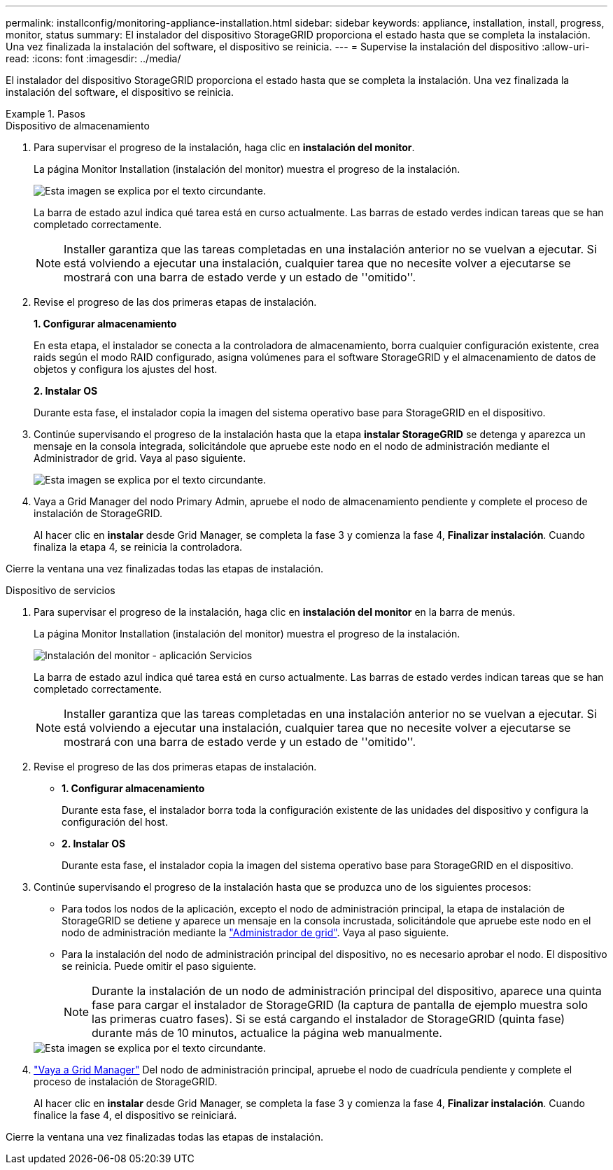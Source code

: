 ---
permalink: installconfig/monitoring-appliance-installation.html 
sidebar: sidebar 
keywords: appliance, installation, install, progress, monitor, status 
summary: El instalador del dispositivo StorageGRID proporciona el estado hasta que se completa la instalación. Una vez finalizada la instalación del software, el dispositivo se reinicia. 
---
= Supervise la instalación del dispositivo
:allow-uri-read: 
:icons: font
:imagesdir: ../media/


[role="lead"]
El instalador del dispositivo StorageGRID proporciona el estado hasta que se completa la instalación. Una vez finalizada la instalación del software, el dispositivo se reinicia.

.Pasos
[role="tabbed-block"]
====
.Dispositivo de almacenamiento
--
. Para supervisar el progreso de la instalación, haga clic en *instalación del monitor*.
+
La página Monitor Installation (instalación del monitor) muestra el progreso de la instalación.

+
image::../media/monitor_installation_configure_storage.gif[Esta imagen se explica por el texto circundante.]

+
La barra de estado azul indica qué tarea está en curso actualmente. Las barras de estado verdes indican tareas que se han completado correctamente.

+

NOTE: Installer garantiza que las tareas completadas en una instalación anterior no se vuelvan a ejecutar. Si está volviendo a ejecutar una instalación, cualquier tarea que no necesite volver a ejecutarse se mostrará con una barra de estado verde y un estado de ''omitido''.

. Revise el progreso de las dos primeras etapas de instalación.
+
*1. Configurar almacenamiento*

+
En esta etapa, el instalador se conecta a la controladora de almacenamiento, borra cualquier configuración existente, crea raids según el modo RAID configurado, asigna volúmenes para el software StorageGRID y el almacenamiento de datos de objetos y configura los ajustes del host.

+
*2. Instalar OS*

+
Durante esta fase, el instalador copia la imagen del sistema operativo base para StorageGRID en el dispositivo.

. Continúe supervisando el progreso de la instalación hasta que la etapa *instalar StorageGRID* se detenga y aparezca un mensaje en la consola integrada, solicitándole que apruebe este nodo en el nodo de administración mediante el Administrador de grid. Vaya al paso siguiente.
+
image::../media/monitor_installation_install_sgws.gif[Esta imagen se explica por el texto circundante.]

. Vaya a Grid Manager del nodo Primary Admin, apruebe el nodo de almacenamiento pendiente y complete el proceso de instalación de StorageGRID.
+
Al hacer clic en *instalar* desde Grid Manager, se completa la fase 3 y comienza la fase 4, *Finalizar instalación*. Cuando finaliza la etapa 4, se reinicia la controladora.



Cierre la ventana una vez finalizadas todas las etapas de instalación.

--
.Dispositivo de servicios
--
. Para supervisar el progreso de la instalación, haga clic en *instalación del monitor* en la barra de menús.
+
La página Monitor Installation (instalación del monitor) muestra el progreso de la instalación.

+
image::../media/monitor_installation_services_appl.png[Instalación del monitor - aplicación Servicios]

+
La barra de estado azul indica qué tarea está en curso actualmente. Las barras de estado verdes indican tareas que se han completado correctamente.

+

NOTE: Installer garantiza que las tareas completadas en una instalación anterior no se vuelvan a ejecutar. Si está volviendo a ejecutar una instalación, cualquier tarea que no necesite volver a ejecutarse se mostrará con una barra de estado verde y un estado de ''omitido''.

. Revise el progreso de las dos primeras etapas de instalación.
+
** *1. Configurar almacenamiento*
+
Durante esta fase, el instalador borra toda la configuración existente de las unidades del dispositivo y configura la configuración del host.

** *2. Instalar OS*
+
Durante esta fase, el instalador copia la imagen del sistema operativo base para StorageGRID en el dispositivo.



. Continúe supervisando el progreso de la instalación hasta que se produzca uno de los siguientes procesos:
+
** Para todos los nodos de la aplicación, excepto el nodo de administración principal, la etapa de instalación de StorageGRID se detiene y aparece un mensaje en la consola incrustada, solicitándole que apruebe este nodo en el nodo de administración mediante la https://docs.netapp.com/us-en/storagegrid/admin/signing-in-to-grid-manager.html["Administrador de grid"^]. Vaya al paso siguiente.
** Para la instalación del nodo de administración principal del dispositivo, no es necesario aprobar el nodo. El dispositivo se reinicia. Puede omitir el paso siguiente.
+

NOTE: Durante la instalación de un nodo de administración principal del dispositivo, aparece una quinta fase para cargar el instalador de StorageGRID (la captura de pantalla de ejemplo muestra solo las primeras cuatro fases). Si se está cargando el instalador de StorageGRID (quinta fase) durante más de 10 minutos, actualice la página web manualmente.

+
image::../media/monitor_installation_install_sgws.gif[Esta imagen se explica por el texto circundante.]



. https://docs.netapp.com/us-en/storagegrid/admin/signing-in-to-grid-manager.html["Vaya a Grid Manager"^] Del nodo de administración principal, apruebe el nodo de cuadrícula pendiente y complete el proceso de instalación de StorageGRID.
+
Al hacer clic en *instalar* desde Grid Manager, se completa la fase 3 y comienza la fase 4, *Finalizar instalación*. Cuando finalice la fase 4, el dispositivo se reiniciará.



Cierre la ventana una vez finalizadas todas las etapas de instalación.

--
====